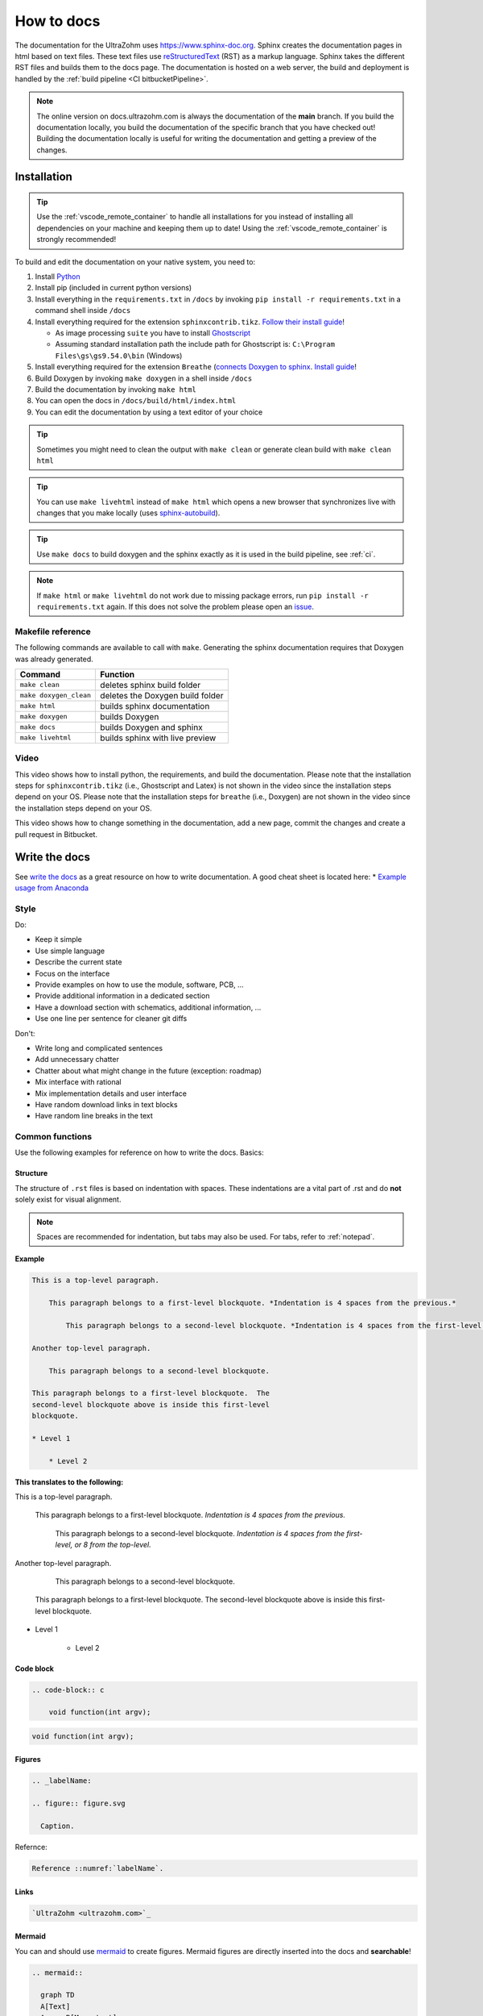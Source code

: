 .. _howToDocs:

===========
How to docs
===========

The documentation for the UltraZohm uses `<https://www.sphinx-doc.org>`_.
Sphinx creates the documentation pages in html based on text files.
These text files use `reStructuredText <https://rest-sphinx-memo.readthedocs.io/en/latest/ReST.html>`_ (RST) as a markup language.
Sphinx takes the different RST files and builds them to the docs page.
The documentation is hosted on a web server, the build and deployment is handled by the :ref:`build pipeline <CI bitbucketPipeline>`.

.. note :: The online version on docs.ultrazohm.com is always the documentation of the **main** branch.
           If you build the documentation locally, you build the documentation of the specific branch that you have checked out!
           Building the documentation locally is useful for writing the documentation and getting a preview of the changes.

Installation
============

.. tip:: Use the :ref:`vscode_remote_container` to handle all installations for you instead of installing all dependencies on your machine and keeping them up to date! Using the :ref:`vscode_remote_container` is strongly recommended!

To build and edit the documentation on your native system, you need to:

#. Install `Python <https://www.python.org/>`_ 
#. Install pip (included in current python versions)
#. Install everything in the ``requirements.txt`` in ``/docs`` by invoking ``pip install -r requirements.txt`` in a command shell inside ``/docs``
#. Install everything required for the extension ``sphinxcontrib.tikz``. `Follow their install guide <https://github.com/sphinx-contrib/tikz>`_!
  
   * As image processing ``suite`` you have to install `Ghostscript <https://www.ghostscript.com/>`_
   * Assuming standard installation path the include path for Ghostscript is: ``C:\Program Files\gs\gs9.54.0\bin`` (Windows)

#. Install everything required for the extension ``Breathe`` (`connects Doxygen to sphinx <https://www.doxygen.nl/index.html>`_. `Install guide <https://github.com/michaeljones/breathe>`_!
#. Build Doxygen by invoking ``make doxygen`` in a shell inside ``/docs``
#. Build the documentation by invoking ``make html``
#. You can open the docs in ``/docs/build/html/index.html``
#. You can edit the documentation by using a text editor of your choice

.. tip:: Sometimes you might need to clean the output with ``make clean`` or generate clean build with ``make clean html``

.. tip:: You can use ``make livehtml`` instead of ``make html`` which opens a new browser that synchronizes live with changes that you make locally (uses `sphinx-autobuild <https://github.com/executablebooks/sphinx-autobuild>`_).

.. tip:: Use ``make docs`` to build doxygen and the sphinx exactly as it is used in the build pipeline, see :ref:`ci`.

.. image:: https://images2.imgbox.com/ed/32/B0uTI8EZ_o.gif
  :width: 500
  :align: center
  :alt: Alternative text


.. note:: If ``make html`` or ``make livehtml`` do not work due to missing package errors, run ``pip install -r requirements.txt`` again. If this does not solve the problem please open an `issue <https://bitbucket.org/ultrazohm/ultrazohm_sw/issues>`_.

Makefile reference
******************

The following commands are available to call with ``make``.
Generating the sphinx documentation requires that Doxygen was already generated.

====================== ================================
Command                Function
====================== ================================
``make clean``         deletes sphinx build folder
``make doxygen_clean`` deletes the Doxygen build folder
``make html``          builds sphinx documentation
``make doxygen``       builds Doxygen
``make docs``          builds Doxygen and sphinx
``make livehtml``      builds sphinx with live preview
====================== ================================

Video
*****

This video shows how to install python, the requirements, and build the documentation.
Please note that the installation steps for ``sphinxcontrib.tikz`` (i.e., Ghostscript and Latex) is not shown in the video since the installation steps depend on your OS.
Please note that the installation steps for ``breathe`` (i.e., Doxygen) are not shown in the video since the installation steps depend on your OS.

.. youtube:: dxAlD-VzE0c

This video shows how to change something in the documentation, add a new page, commit the changes and create a pull request in Bitbucket.

.. youtube:: pcG1XMzVDc8

Write the docs
==============

See `write the docs <https://www.writethedocs.org/guide/>`_ as a great resource on how to write documentation.
A good cheat sheet is located here: * `Example usage from Anaconda <https://docs.anaconda.com/restructuredtext/detailed/>`_ 


Style
*****

Do:

* Keep it simple
* Use simple language
* Describe the current state
* Focus on the interface
* Provide examples on how to use the module, software, PCB, ...
* Provide additional information in a dedicated section
* Have a download section with schematics, additional information, ...
* Use one line per sentence for cleaner git diffs

Don't:

* Write long and complicated sentences
* Add unnecessary chatter
* Chatter about what might change in the future (exception: roadmap)
* Mix interface with rational
* Mix implementation details and user interface
* Have random download links in text blocks
* Have random line breaks in the text

Common functions
****************

Use the following examples for reference on how to write the docs.
Basics:

Structure
^^^^^^^^^

The structure of ``.rst`` files is based on indentation with spaces.
These indentations are a vital part of .rst and do **not** solely exist for visual alignment. 

.. note:: Spaces are recommended for indentation, but tabs may also be used. For tabs, refer to :ref:`notepad`.

**Example**

.. code-block:: rst
    
    This is a top-level paragraph.

        This paragraph belongs to a first-level blockquote. *Indentation is 4 spaces from the previous.*

            This paragraph belongs to a second-level blockquote. *Indentation is 4 spaces from the first-level or 8 from the top-level.*

    Another top-level paragraph.

        This paragraph belongs to a second-level blockquote.

    This paragraph belongs to a first-level blockquote.  The
    second-level blockquote above is inside this first-level
    blockquote.
    
    * Level 1
    
        * Level 2
   
**This translates to the following:**

This is a top-level paragraph.

    This paragraph belongs to a first-level blockquote. *Indentation is 4 spaces from the previous.* 

        This paragraph belongs to a second-level blockquote. *Indentation is 4 spaces from the first-level, or 8 from the top-level.*

Another top-level paragraph.

        This paragraph belongs to a second-level blockquote.

    This paragraph belongs to a first-level blockquote.  The
    second-level blockquote above is inside this first-level
    blockquote.
    
* Level 1
    
    * Level 2
   
Code block
^^^^^^^^^^

.. code-block:: rst

    .. code-block:: c

        void function(int argv);

.. code-block:: c

   void function(int argv);


Figures
^^^^^^^

.. code-block:: rst

     .. _labelName:

     .. figure:: figure.svg

       Caption.

Refernce:

.. code-block:: rst

    Reference ::numref:`labelName`.

Links
^^^^^

.. code-block:: rst

    `UltraZohm <ultrazohm.com>`_ 

Mermaid
^^^^^^^

You can and should use `mermaid <https://mermaid-js.github.io/mermaid/#/>`_ to create figures.
Mermaid figures are directly inserted into the docs and **searchable**!

.. code-block:: rst

    .. mermaid::

      graph TD
      A[Text]
      A --> B[More text]


.. mermaid::

  graph TD
  A[Text]
  A --> B[More text]


Tables
^^^^^^

For most information, using a .csv table is preferred:

.. code-block:: rst

    .. csv-table:: table
    :file: path_to_table/table.csv
    :widths: 50 50 50
    :header-rows: 1

Technical details
=================

The UltraZohm project uses the following extensions to sphinx.
All extensions are listed in ``ultrazohm_sw/docs/requirements.txt``.

`sphinx <https://www.sphinx-doc.org/en/master/>`_
 Sphinx-doc is the base software to generate the documentation.

`sphinx_rtd_theme <https://github.com/readthedocs/sphinx_rtd_theme>`_
 The theme of the documentation

`sphinxcontrib-mermaid <https://github.com/mgaitan/sphinxcontrib-mermaid>`_
 Enables to embed `Mermaid <https://mermaid-js.github.io/mermaid/#/>`_ graphs.

`sphinxcontrib.yt <https://github.com/divi255/sphinxcontrib.youtube>`_
 Simple embedding of youtube videos.

`six <https://github.com/benjaminp/six>`_
 Provides compatibility between Python 2 and 3, required by some packages.

`sphinx-autobuild <https://github.com/executablebooks/sphinx-autobuild>`_
 Enable autobuild and reload after changes for local development with ``make livehtml``
 
`sphinx-issues <https://github.com/sloria/sphinx-issues>`_
 Link to issues and pull requests with ``:issue:`51``` and ``:pr:`5```, e.g., issue :issue:`5``
 

`sphinx-copybutton <https://github.com/executablebooks/sphinx-copybutton>`_
  Adds a button to the code blocks that copys the content of the block.
 
`sphinxcontrib-tikz <https://github.com/sphinx-contrib/tikz>`_
  Adds the possibility to write tikz pictures in the documentation.
  Example:

::

   .. tikz:: An Example TikZ Directive with Caption
     :align: left
   
     \draw[thick,rounded corners=8pt]
     (0,0)--(0,2)--(1,3.25)--(2,2)--(2,0)--(0,2)--(2,2)--(0,0)--(2,0);

.. tikz:: An Example TikZ Directive with Caption
  :align: left

  \draw[thick,rounded corners=8pt]
  (0,0)--(0,2)--(1,3.25)--(2,2)--(2,0)--(0,2)--(2,2)--(0,0)--(2,0);


`breathe <https://github.com/michaeljones/breathe>`_
  Adds Doxygen documentation to sphinx.
  See their list of `directives <https://breathe.readthedocs.io/en/latest/directives.html>`_.
  The most common directives are ``doxygenfunction``, ``doxygenstruct``, ``doxygentypedef``, ``doxygendefine``.
  See `doxygen documentation <https://www.doxygen.nl/manual/docblocks.html>`_ for how to write Doxygen comments.

.. _doxygen:

Doxygen
=======

Write Doxygen comments to header files that document the API.
Example:

.. code-block:: c

   /**
    * @brief Converts a signed fixed-point value that is stored as a signed 32-bit integer value to a float.
    *        This function should only be used directly after reading the int32_t variable from AXI!
    * 
    * @param data Fixed point value stored as a signed 32-bit integer that is read from AXI.
    * @param number_of_fractional_bits Number of fractional bits of the data, 31-number_of_fractional_bits is the number of integer bits.
    * @return float 
    */
   static inline float uz_convert_sfixed_to_float(int32_t data, int number_of_fractional_bits) {
    uz_assert(number_of_fractional_bits>=0);
    return (ldexpf((float) data, -number_of_fractional_bits));
   }

Adding the following line to a docs page:

.. code-block:: rst

   .. doxygenfunction:: uz_convert_sfixed_to_float

Generates the following ouput in the docs:

.. figure:: img/doxygen_sample_output.png
   :scale: 70
   :align: center

   Example output of Breathe.

Examples in docs:
 - :ref:`HAL`
 - :ref:`AXI_testIP`

.. tip:: Note that all types that are used in the function arguments have to be documented, e.g., typedefed variables (see :ref:`AXI_testIP`).

Known Issues
============

.. _notepad:

Compatibility issue with Notepad++ and .rst files 
*************************************************

.. warning:: This is not recommended! Use the :ref:`vscode_remote_container` instead!

* If u edit ``.rst`` files in the UltraZohm documentation, an issue whilst using the tabulator key in Notepad++ can occur.

  - If you align the command with the tabulator key in Notepad++, everything looks as its supposed to.

  .. image:: ./img/Notepad_tabulator.png

  - However, if you open the saved file with the tabulator alignment in the normal windows editor, the following is visible.

  .. image:: ./img/Editor_tabulator.png

  - This wrong alignment via Notepad++ leads to the following error whilst executing **make html**. You can see the misalignment highlighted in green.

  .. image:: ./img/CMD_tabulator.png
  
  

* To fix this issue, you can do the following:

  1. In Notepad++ go to **Settings** → **Settings** → **Language**
  2. On the right sight, check the box **Replace by space** (Durch Leerzeichen ersetzen) and set the **Tab size** to i.e. 4. 
     4 spaces is the standard indentation size for different levels. 

  .. image:: ./img/Notepad_fix.png
  